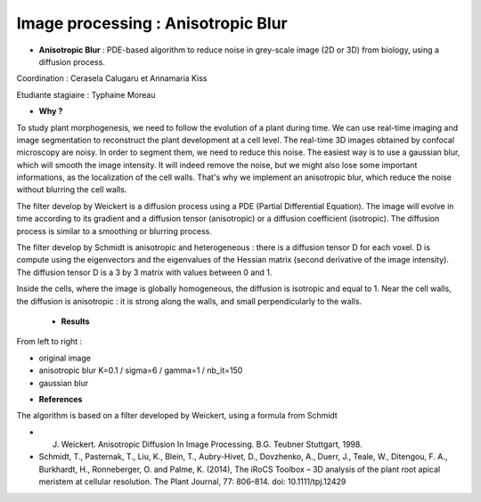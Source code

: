 .. _ipab:

Image processing : Anisotropic Blur
===================================

* **Anisotropic Blur** : PDE-based algorithm to reduce noise in grey-scale image (2D or 3D) from biology, using a diffusion process.

Coordination : Cerasela Calugaru et Annamaria Kiss

Etudiante stagiaire : Typhaine Moreau


* **Why ?**

To study plant morphogenesis, we need to follow the evolution of a plant during time. We can use real-time imaging and image segmentation to reconstruct the plant development at a cell level. 
The real-time 3D images obtained by confocal microscopy are noisy. In order to segment them, we need to reduce this noise. 
The easiest way is to use a gaussian blur, which will smooth the image intensity. It will indeed remove the noise, but we might also lose some important informations, as the localization of the cell walls. That's why we implement an anisotropic blur, which reduce the noise without blurring the cell walls.

The filter develop by Weickert is a diffusion process using a PDE (Partial Differential Equation). The image will evolve in time according to its gradient and a diffusion tensor (anisotropic) or a diffusion coefficient (isotropic). 
The diffusion process is similar to a smoothing or blurring process.

The filter develop by Schmidt is anisotropic and heterogeneous : there is a diffusion tensor D for each voxel. D is compute using the eigenvectors and the eigenvalues of the Hessian matrix (second derivative of the image intensity). The diffusion tensor D is a 3 by 3 matrix with values between 0 and 1. 

Inside the cells, where the image is globally homogeneous, the diffusion is isotropic and equal to 1.
Near the cell walls, the diffusion is anisotropic : it is strong along the walls, and small perpendicularly to the walls.

    * **Results**

From left to right :

- original image
- anisotropic blur K=0.1 / sigma=6 / gamma=1 / nb_it=150
- gaussian blur

.. container:: text-center

    .. image:: ../../_static/ab1.png
        :alt: Image ab1  	

* **References**

The algorithm is based on a filter developed by Weickert, using a formula from Schmidt

- J. Weickert. Anisotropic Diffusion In Image Processing. B.G. Teubner Stuttgart, 1998.
- Schmidt, T., Pasternak, T., Liu, K., Blein, T., Aubry-Hivet, D., Dovzhenko, A., Duerr, J., Teale, W., Ditengou, F. A., Burkhardt, H., Ronneberger, O. and Palme, K. (2014), The iRoCS Toolbox – 3D analysis of the plant root apical meristem at cellular resolution. The Plant Journal, 77: 806–814. doi: 10.1111/tpj.12429

.. container:: text-center
    
    .. raw:: html

        <p class="d-inline-block bg-body-secondary p-3 rounded fs-13">
            This project has been performed during the stage of Master of <B>Typhaine Moreau</B> at ENS Lyon 
            (Reproduction et Developpement des Plantes and Centre Blaise Pascal) coordinated by 
            <B>Annamaria Kiss and Cerasela Calugaru</B>
        </p>